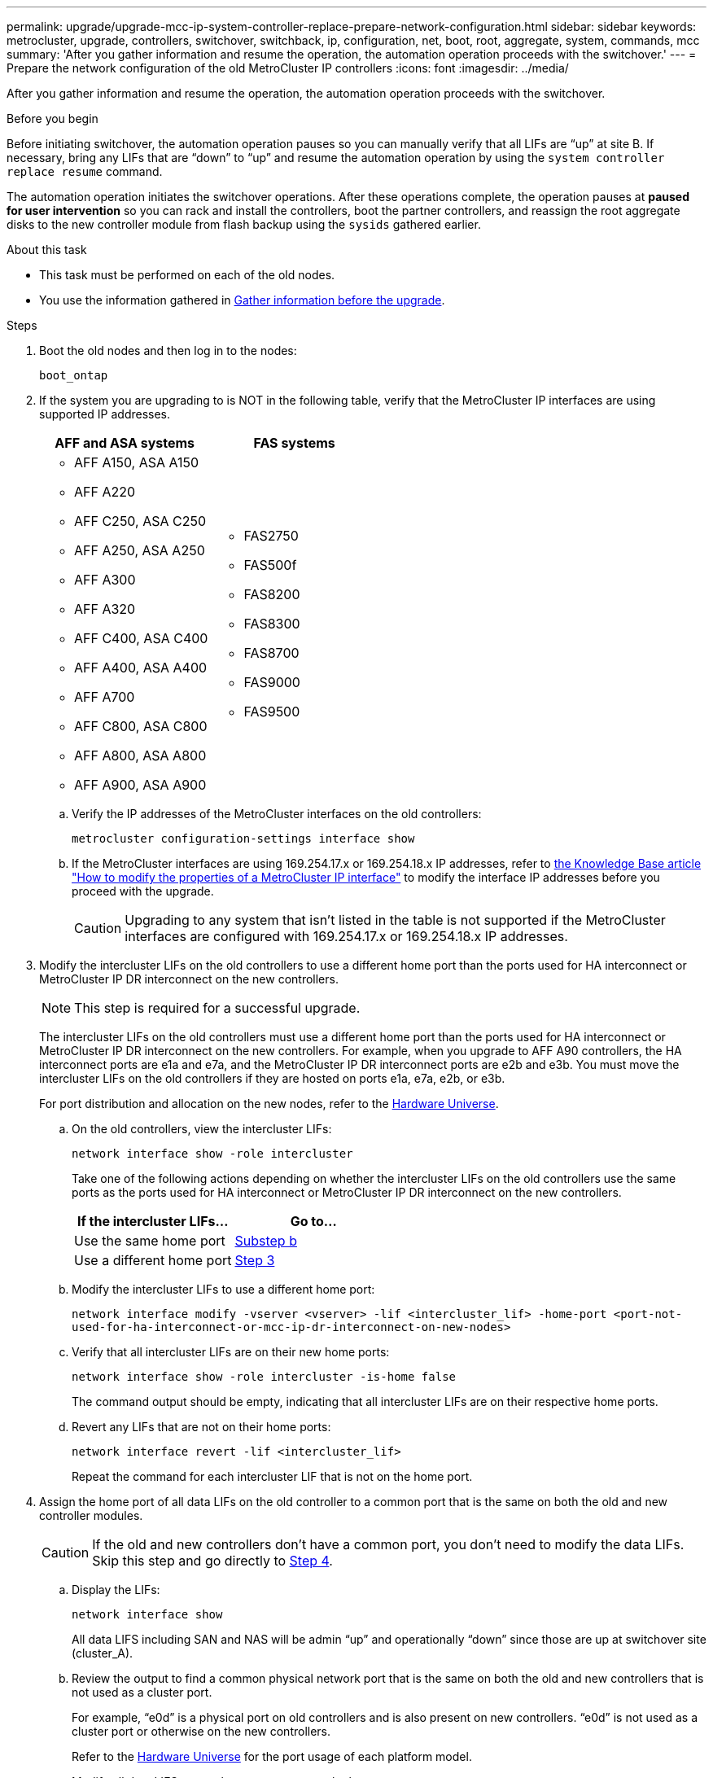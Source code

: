 ---
permalink: upgrade/upgrade-mcc-ip-system-controller-replace-prepare-network-configuration.html
sidebar: sidebar
keywords: metrocluster, upgrade, controllers, switchover, switchback, ip, configuration, net, boot, root, aggregate, system, commands, mcc
summary: 'After you gather information and resume the operation, the automation operation proceeds with the switchover.'
---
= Prepare the network configuration of the old MetroCluster IP controllers
:icons: font
:imagesdir: ../media/

[.lead]
After you gather information and resume the operation, the automation operation proceeds with the switchover.

.Before you begin

Before initiating switchover, the automation operation pauses so you can manually verify that all LIFs are "`up`" at site B. If necessary, bring any LIFs that are "`down`" to "`up`" and resume the automation operation by using the `system controller replace resume` command.

The automation operation initiates the switchover operations. After these operations complete, the operation pauses at *paused for user intervention* so you can rack and install the controllers, boot the partner controllers, and reassign the root aggregate disks to the new controller module from flash backup using the `sysids` gathered earlier.

.About this task

* This task must be performed on each of the old nodes.
* You use the information gathered in link:upgrade-mcc-ip-system-controller-replace-prechecks.html#gather-information-before-the-upgrade[Gather information before the upgrade].


.Steps

. Boot the old nodes and then log in to the nodes:
+
`boot_ontap`

. If the system you are upgrading to is NOT in the following table, verify that the MetroCluster IP interfaces are using supported IP addresses. 
+
|===

h| AFF and ASA systems h| FAS systems 
a| 
* AFF A150, ASA A150 
* AFF A220
* AFF C250, ASA C250
* AFF A250, ASA A250
* AFF A300
* AFF A320
* AFF C400, ASA C400
* AFF A400, ASA A400
* AFF A700
* AFF C800, ASA C800
* AFF A800, ASA A800
* AFF A900, ASA A900
a| 
* FAS2750
* FAS500f
* FAS8200
* FAS8300
* FAS8700
* FAS9000
* FAS9500

|===


.. Verify the IP addresses of the MetroCluster interfaces on the old controllers:
+
`metrocluster configuration-settings interface show`

.. If the MetroCluster interfaces are using 169.254.17.x or 169.254.18.x IP addresses, refer to link:https://kb.netapp.com/on-prem/ontap/mc/MC-KBs/How_to_modify_the_properties_of_a_MetroCluster_IP_interface[the Knowledge Base article "How to modify the properties of a MetroCluster IP interface"^] to modify the interface IP addresses before you proceed with the upgrade.
+
CAUTION: Upgrading to any system that isn't listed in the table is not supported if the MetroCluster interfaces are configured with 169.254.17.x or 169.254.18.x IP addresses.


. Modify the intercluster LIFs on the old controllers to use a different home port than the ports used for HA interconnect or MetroCluster IP DR interconnect on the new controllers.
+
NOTE: This step is required for a successful upgrade.
+
The intercluster LIFs on the old controllers must use a different home port than the ports used for HA interconnect or MetroCluster IP DR interconnect on the new controllers. For example, when you upgrade to AFF A90 controllers, the HA interconnect ports are e1a and e7a, and the MetroCluster IP DR interconnect ports are e2b and e3b. You must move the intercluster LIFs on the old controllers if they are hosted on ports e1a, e7a, e2b, or e3b.
+
For port distribution and allocation on the new nodes, refer to the https://hwu.netapp.com[Hardware Universe].
+
.. On the old controllers, view the intercluster LIFs:
+
`network interface show  -role intercluster`
+
Take one of the following actions depending on whether the intercluster LIFs on the old controllers use the same ports as the ports used for HA interconnect or MetroCluster IP DR interconnect on the new controllers.
+
[cols=2*,options="header"]
|===
| If the intercluster LIFs...
| Go to...
| Use the same home port | <<controller_replace_upgrade_prepare_network_ports_2b,Substep b>>
| Use a different home port | <<controller_replace_upgrade_prepare_network_ports_3,Step 3>>
|===
+
.. [[controller_replace_upgrade_prepare_network_ports_2b]]Modify the intercluster LIFs to use a different home port:
+
`network interface modify -vserver <vserver> -lif <intercluster_lif> -home-port <port-not-used-for-ha-interconnect-or-mcc-ip-dr-interconnect-on-new-nodes>`
+
.. Verify that all intercluster LIFs are on their new home ports:
+
`network interface show -role intercluster -is-home  false`
+
The command output should be empty, indicating that all intercluster LIFs are on their respective home ports. 

.. Revert any LIFs that are not on their home ports:
+
`network interface revert -lif <intercluster_lif>`
+
Repeat the command for each intercluster LIF that is not on the home port.

. [[controller_replace_upgrade_prepare_network_ports_3]]Assign the home port of all data LIFs on the old controller to a common port that is the same on both the old and new controller modules.
+
CAUTION: If the old and new controllers don't have a common port, you don't need to modify the data LIFs. Skip this step and go directly to <<upgrades_assisted_without_matching_ports, Step 4>>.

.. Display the LIFs:
+
`network interface show`
+
All data LIFS including SAN and NAS will be admin "`up`" and operationally "`down`" since those are up at switchover site (cluster_A).

.. Review the output to find a common physical network port that is the same on both the old and new controllers that is not used as a cluster port.
+
For example, "`e0d`" is a physical port on old controllers and is also present on new controllers. "`e0d`" is not used as a cluster port or otherwise on the new controllers.
+
Refer to the link:https://hwu.netapp.com/[Hardware Universe^] for the port usage of each platform model. 

.. Modify all data LIFS to use the common port as the home port:
+
`network interface modify -vserver <svm-name> -lif <data-lif> -home-port <port-id>`
+
In the following example, this is "`e0d`".
+
For example:
+
----
network interface modify -vserver vs0 -lif datalif1 -home-port e0d
----
. [[upgrades_assisted_without_matching_ports]] Modify broadcast domains to remove the VLAN and physical ports that need to be deleted:
+
`broadcast-domain remove-ports -broadcast-domain <broadcast-domain-name>-ports <node-name:port-id>`
+
Repeat this step for all VLAN and physical ports.

. Remove any VLAN ports using cluster ports as member ports and interface groups using cluster ports as member ports.
.. Delete VLAN ports:
+
`network port vlan delete -node <node-name> -vlan-name <portid-vlandid>`
+
For example:
+
----
network port vlan delete -node node1 -vlan-name e1c-80
----

.. Remove physical ports from the interface groups:
+
`network port ifgrp remove-port -node <node-name> -ifgrp <interface-group-name> -port <portid>`
+
For example:
+
----
network port ifgrp remove-port -node node1 -ifgrp a1a -port e0d
----

.. Remove VLAN and interface group ports from the broadcast domain:
+
`network port broadcast-domain remove-ports -ipspace <ipspace> -broadcast-domain <broadcast-domain-name>-ports <nodename:portname,nodename:portname>,..`
.. Modify interface group ports to use other physical ports as member as needed:
+
`ifgrp add-port -node <node-name> -ifgrp <interface-group-name> -port <port-id>`

. Halt the nodes:
+
`halt -inhibit-takeover true -node <node-name>`
+
This step must be performed on both nodes.

. Verify that the nodes are at the `LOADER` prompt and collect and preserve the current environment variables.

. Gather the bootarg values: 
+
`printenv`

. Power off the nodes and shelves at the site where the controller is being upgraded. 

.What's next?
link:upgrade-mcc-ip-system-controller-replace-setup-new-controllers.html[Set up and netboot the new controllers].

// 2025 Feb 13, ONTAPDOC-2607
// 2024 Nov 12, ONTAPDOC-2351
